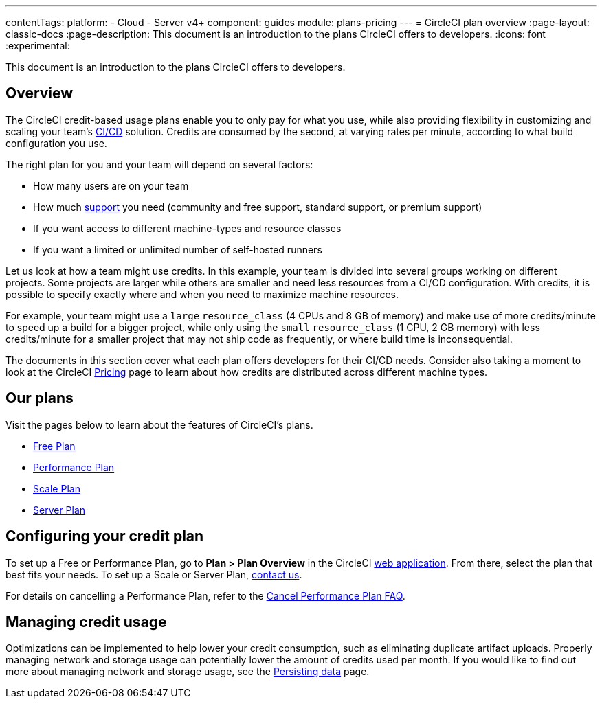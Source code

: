 ---
contentTags:
  platform:
  - Cloud
  - Server v4+
component: guides
module: plans-pricing
---
= CircleCI plan overview
:page-layout: classic-docs
:page-description: This document is an introduction to the plans CircleCI offers to developers.
:icons: font
:experimental:

This document is an introduction to the plans CircleCI offers to developers.

[#overview]
== Overview
The CircleCI credit-based usage plans enable you to only pay for what you use, while also providing flexibility in customizing and scaling your team's link:https://circleci.com/continuous-integration/#what-is-continuous-integration[CI/CD] solution. Credits are consumed by the second, at varying rates per minute, according to what build configuration you use.

The right plan for you and your team will depend on several factors:

- How many users are on your team
- How much link:https://support.circleci.com/hc/en-us/articles/4415357235995-Support-Plans-Priority-Response-Timings[support] you need (community and free support, standard support, or premium support)
- If you want access to different machine-types and resource classes
- If you want a limited or unlimited number of self-hosted runners

Let us look at how a team might use credits. In this example, your team is divided into several groups working on different projects. Some projects are larger while others are smaller and need less resources from a CI/CD configuration. With credits, it is possible to specify exactly where and when you need to maximize machine resources.

For example, your team might use a `large` `resource_class` (4 CPUs and 8 GB of memory) and make use of more credits/minute to speed up a build for a bigger project, while only using the `small` `resource_class` (1 CPU, 2 GB memory) with less credits/minute for a smaller project that may not ship code as frequently, or where build time is inconsequential.

The documents in this section cover what each plan offers developers for their CI/CD needs. Consider also taking a moment to look at the CircleCI link:https://circleci.com/pricing/[Pricing] page to learn about how credits are distributed across different machine types.

[#our-plans]
== Our plans
Visit the pages below to learn about the features of CircleCI's plans.

- xref:plan-free#[Free Plan]
- xref:plan-performance#[Performance Plan]
- xref:plan-scale#[Scale Plan]
- xref:plan-server#[Server Plan]

[#configuring-your-credit-plan]
== Configuring your credit plan
To set up a Free or Performance Plan, go to **Plan > Plan Overview** in the CircleCI link:https://app.circleci.com/[web application]. From there, select the plan that best fits your needs. To set up a Scale or Server Plan, link:https://circleci.com/talk-to-us/[contact us].

For details on cancelling a Performance Plan, refer to the xref:faq#cancel-performance-plan[Cancel Performance Plan FAQ].

[#managing-credit-usage]
== Managing credit usage
Optimizations can be implemented to help lower your credit consumption, such as eliminating duplicate artifact uploads. Properly managing network and storage usage can potentially lower the amount of credits used per month. If you would like to find out more about managing network and storage usage, see the xref:persist-data#[Persisting data] page.
